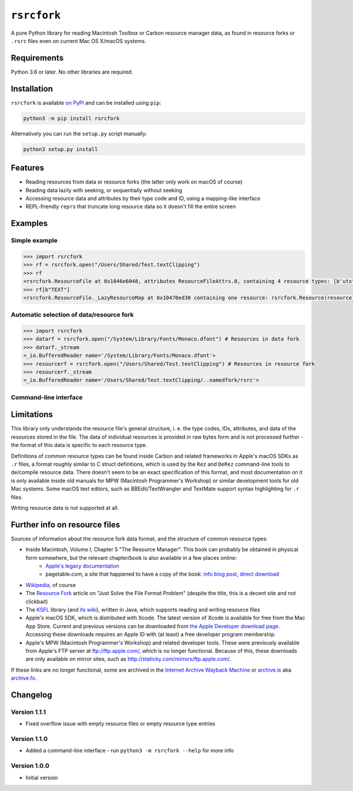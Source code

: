 ``rsrcfork``
============

A pure Python library for reading Macintosh Toolbox or Carbon resource manager data, as found in resource forks or ``.rsrc`` files even on current Mac OS X/macOS systems.

Requirements
------------

Python 3.6 or later. No other libraries are required.

Installation
------------

``rsrcfork`` is available `on PyPI`__ and can be installed using ``pip``: 

.. code-block:: sh

	python3 -m pip install rsrcfork

Alternatively you can run the ``setup.py`` script manually:

.. code-block:: sh

	python3 setup.py install

__ https://pypi.python.org/pypi/rsrcfork

Features
--------

* Reading resources from data or resource forks (the latter only work on macOS of course)
* Reading data lazily with seeking, or sequentially without seeking
* Accessing resource data and attributes by their type code and ID, using a mapping-like interface
* REPL-friendly ``repr``\s that truncate long resource data so it doesn't fill the entire screen

Examples
--------

Simple example
``````````````

.. code-block:: python

	>>> import rsrcfork
	>>> rf = rsrcfork.open("/Users/Shared/Test.textClipping")
	>>> rf
	<rsrcfork.ResourceFile at 0x1046e6048, attributes ResourceFileAttrs.0, containing 4 resource types: [b'utxt', b'utf8', b'TEXT', b'drag']>
	>>> rf[b"TEXT"]
	<rsrcfork.ResourceFile._LazyResourceMap at 0x10470ed30 containing one resource: rsrcfork.Resource(resource_type=b'TEXT', resource_id=256, name=None, attributes=ResourceAttrs.0, data=b'Here is some text')>

Automatic selection of data/resource fork
`````````````````````````````````````````

.. code-block:: python

	>>> import rsrcfork
	>>> datarf = rsrcfork.open("/System/Library/Fonts/Monaco.dfont") # Resources in data fork
	>>> datarf._stream
	<_io.BufferedReader name='/System/Library/Fonts/Monaco.dfont'>
	>>> resourcerf = rsrcfork.open("/Users/Shared/Test.textClipping") # Resources in resource fork
	>>> resourcerf._stream
	<_io.BufferedReader name='/Users/Shared/Test.textClipping/..namedfork/rsrc'>

Command-line interface
``````````````````````

.. code-block:: sh
	$ python3 -m rsrcfork /Users/Shared/Test.textClipping
	No header system data
	No header application data
	No file attributes
	4 resource types:
	'utxt': 1 resources:
	(256), unnamed, no attributes, 34 bytes
	
	'utf8': 1 resources:
	(256), unnamed, no attributes, 17 bytes
	
	'TEXT': 1 resources:
	(256), unnamed, no attributes, 17 bytes
	
	'drag': 1 resources:
	(128), unnamed, no attributes, 64 bytes
	
	$ python3 -m rsrcfork /Users/Shared/Test.textClipping "'TEXT' (256)"
	Resource 'TEXT' (256), unnamed, no attributes, 17 bytes:
	00000000 48 65 72 65 20 69 73 20 73 6f 6d 65 20 74 65 78 |Here is some tex|
	00000010 74                                              |t               |
	

Limitations
-----------

This library only understands the resource file's general structure, i. e. the type codes, IDs, attributes, and data of the resources stored in the file. The data of individual resources is provided in raw bytes form and is not processed further - the format of this data is specific to each resource type.

Definitions of common resource types can be found inside Carbon and related frameworks in Apple's macOS SDKs as ``.r`` files, a format roughly similar to C struct definitions, which is used by the ``Rez`` and ``DeRez`` command-line tools to de/compile resource data. There doesn't seem to be an exact specification of this format, and most documentation on it is only available inside old manuals for MPW (Macintosh Programmer's Workshop) or similar development tools for old Mac systems. Some macOS text editors, such as BBEdit/TextWrangler and TextMate support syntax highlighting for ``.r`` files.

Writing resource data is not supported at all.

Further info on resource files
------------------------------

Sources of information about the resource fork data format, and the structure of common resource types:

* Inside Macintosh, Volume I, Chapter 5 "The Resource Manager". This book can probably be obtained in physical form somewhere, but the relevant chapter/book is also available in a few places online:
	- `Apple's legacy documentation`__
	- pagetable.com, a site that happened to have a copy of the book: `info blog post`__, `direct download`__
* `Wikipedia`__, of course
* The `Resource Fork`__ article on "Just Solve the File Format Problem" (despite the title, this is a decent site and not clickbait)
* The `KSFL`__ library (and `its wiki`__), written in Java, which supports reading and writing resource files
* Apple's macOS SDK, which is distributed with Xcode. The latest version of Xcode is available for free from the Mac App Store. Current and previous versions can be downloaded from `the Apple Developer download page`__. Accessing these downloads requires an Apple ID with (at least) a free developer program membership.
* Apple's MPW (Macintosh Programmer's Workshop) and related developer tools. These were previously available from Apple's FTP server at ftp://ftp.apple.com/, which is no longer functional. Because of this, these downloads are only available on mirror sites, such as http://staticky.com/mirrors/ftp.apple.com/.

If these links are no longer functional, some are archived in the `Internet Archive Wayback Machine`__ or `archive.is`__ aka `archive.fo`__.

__ https://developer.apple.com/legacy/library/documentation/mac/pdf/MoreMacintoshToolbox.pdf

__ http://www.pagetable.com/?p=50

__ http://www.weihenstephan.org/~michaste/pagetable/mac/Inside_Macintosh.pdf

__ https://en.wikipedia.org/wiki/Resource_fork

__ http://fileformats.archiveteam.org/wiki/Resource_Fork

__ https://github.com/kreativekorp/ksfl

__ https://github.com/kreativekorp/ksfl/wiki/Macintosh-Resource-File-Format

__ https://developer.apple.com/download/more/

__ https://archive.org/web/

__ http://archive.is/

__ https://archive.fo/

Changelog
---------

Version 1.1.1
`````````````

* Fixed overflow issue with empty resource files or empty resource type entries

Version 1.1.0
`````````````

* Added a command-line interface - run ``python3 -m rsrcfork --help`` for more info

Version 1.0.0
`````````````

* Initial version
